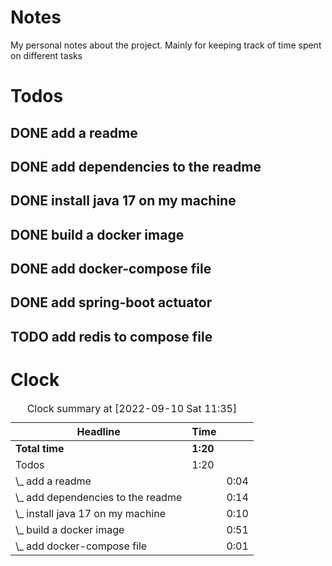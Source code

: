 * Notes
My personal notes about the project. Mainly for keeping track of time spent on different tasks
* Todos
** DONE add a readme
:LOGBOOK:
- State "DONE"       from "TODO"       [2022-09-10 Sat 07:05] \\
  readme created
CLOCK: [2022-09-10 Sat 07:03]--[2022-09-10 Sat 07:05] =>  0:02
CLOCK: [2022-09-10 Sat 07:01]--[2022-09-10 Sat 07:03] =>  0:02
:END:
** DONE add dependencies to the readme
:LOGBOOK:
- State "DONE"       from "TODO"       [2022-09-10 Sat 07:19] \\
  added dependencies to the readme
CLOCK: [2022-09-10 Sat 07:05]--[2022-09-10 Sat 07:19] =>  0:14
:END:
** DONE install java 17 on my machine
:LOGBOOK:
- State "DONE"       from "TODO"       [2022-09-10 Sat 07:32] \\
  installed
CLOCK: [2022-09-10 Sat 07:22]--[2022-09-10 Sat 07:32] =>  0:10
:END:
** DONE build a docker image
:LOGBOOK:
- State "DONE"       from "TODO"       [2022-09-10 Sat 11:29]
CLOCK: [2022-09-10 Sat 10:47]--[2022-09-10 Sat 11:29] =>  0:42
CLOCK: [2022-09-10 Sat 07:32]--[2022-09-10 Sat 07:40] =>  0:08
CLOCK: [2022-09-10 Sat 07:21]--[2022-09-10 Sat 07:22] =>  0:01
:END:
** DONE add docker-compose file
:LOGBOOK:
- State "DONE"       from "TODO"       [2022-09-10 Sat 11:29]
CLOCK: [2022-09-10 Sat 07:20]--[2022-09-10 Sat 07:21] =>  0:01
:END:
** DONE add spring-boot actuator
:LOGBOOK:
- State "DONE"       from "TODO"       [2022-09-10 Sat 11:29]
:END:
** TODO add redis to compose file
:LOGBOOK:
CLOCK: [2022-09-10 Sat 11:29]
:END:
* Clock
#+BEGIN: clocktable :scope file :maxlevel 10
#+CAPTION: Clock summary at [2022-09-10 Sat 11:35]
| Headline                           | Time   |      |
|------------------------------------+--------+------|
| *Total time*                       | *1:20* |      |
|------------------------------------+--------+------|
| Todos                              | 1:20   |      |
| \_  add a readme                   |        | 0:04 |
| \_  add dependencies to the readme |        | 0:14 |
| \_  install java 17 on my machine  |        | 0:10 |
| \_  build a docker image           |        | 0:51 |
| \_  add docker-compose file        |        | 0:01 |
#+END:
